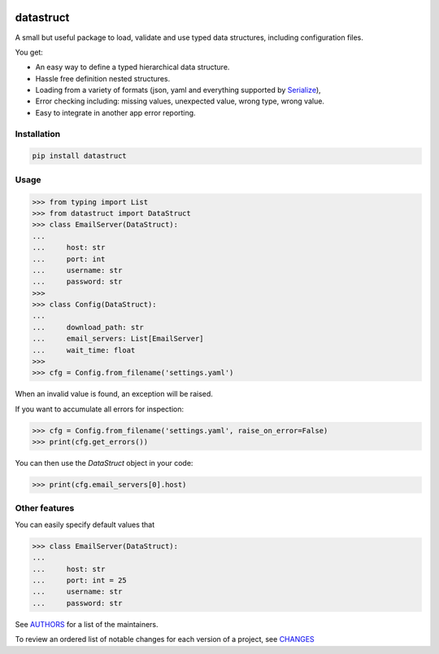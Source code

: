 .. image:: https://img.shields.io/pypi/v/datastruct.svg
    :target: https://pypi.python.org/pypi/datastruct
    :alt: Latest Version

.. image:: https://img.shields.io/pypi/l/datastruct.svg
    :target: https://pypi.python.org/pypi/datastruct
    :alt: License

.. image:: https://img.shields.io/pypi/pyversions/datastruct.svg
    :target: https://pypi.python.org/pypi/datastruct
    :alt: Python Versions

.. image:: https://travis-ci.org/hgrecco/datastruct.svg?branch=master
    :target: https://travis-ci.org/hgrecco/datastruct
    :alt: CI

.. image:: https://coveralls.io/repos/github/hgrecco/datastruct/badge.svg?branch=master
    :target: https://coveralls.io/github/hgrecco/datastruct?branch=master
    :alt: Coverage



datastruct
==========

A small but useful package to load, validate and use typed data structures, including configuration files.

You get:

- An easy way to define a typed hierarchical data structure.
- Hassle free definition nested structures.
- Loading from a variety of formats (json, yaml and everything supported by Serialize_),
- Error checking including: missing values, unexpected value, wrong type, wrong value.
- Easy to integrate in another app error reporting.


Installation
------------

.. code-block::

    pip install datastruct

Usage
-----

.. code-block:: python

    >>> from typing import List
    >>> from datastruct import DataStruct
    >>> class EmailServer(DataStruct):
    ...
    ...     host: str
    ...     port: int
    ...     username: str
    ...     password: str
    >>>
    >>> class Config(DataStruct):
    ...
    ...     download_path: str
    ...     email_servers: List[EmailServer]
    ...     wait_time: float
    >>>
    >>> cfg = Config.from_filename('settings.yaml')

When an invalid value is found, an exception will be raised.

If you want to accumulate all errors for inspection:

.. code-block:: python

    >>> cfg = Config.from_filename('settings.yaml', raise_on_error=False)
    >>> print(cfg.get_errors())

You can then use the `DataStruct` object in your code:

.. code-block:: python

    >>> print(cfg.email_servers[0].host)

Other features
--------------

You can easily specify default values that

.. code-block:: python

    >>> class EmailServer(DataStruct):
    ...
    ...     host: str
    ...     port: int = 25
    ...     username: str
    ...     password: str



See AUTHORS_ for a list of the maintainers.

To review an ordered list of notable changes for each version of a project,
see CHANGES_


.. _`Serialize`: https://github.com/hgrecco/serialize
.. _`AUTHORS`: https://github.com/hgrecco/datastruct/blob/master/AUTHORS
.. _`CHANGES`: https://github.com/hgrecco/datastruct/blob/master/CHANGES
